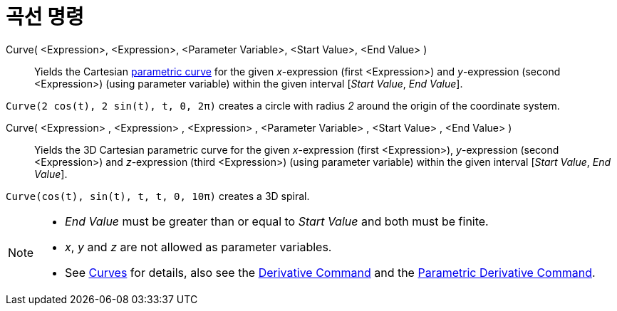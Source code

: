 = 곡선 명령
:page-en: commands/Curve
ifdef::env-github[:imagesdir: /ko/modules/ROOT/assets/images]

Curve( <Expression>, <Expression>, <Parameter Variable>, <Start Value>, <End Value> )::
  Yields the Cartesian xref:/s_index_php?title=Curves_action=edit_redlink=1.adoc[parametric curve] for the given
  _x_-expression (first <Expression>) and _y_-expression (second <Expression>) (using parameter variable) within the
  given interval [_Start Value_, _End Value_].

[EXAMPLE]
====

`++Curve(2 cos(t), 2 sin(t), t, 0, 2π)++` creates a circle with radius _2_ around the origin of the coordinate system.

====

Curve( <Expression> , <Expression> , <Expression> , <Parameter Variable> , <Start Value> , <End Value> )::
  Yields the 3D Cartesian parametric curve for the given _x_-expression (first <Expression>), _y_-expression (second
  <Expression>) and _z_-expression (third <Expression>) (using parameter variable) within the given interval [_Start
  Value_, _End Value_].

[EXAMPLE]
====

`++Curve(cos(t), sin(t), t, t, 0, 10π)++` creates a 3D spiral.

====

[NOTE]
====

* _End Value_ must be greater than or equal to _Start Value_ and both must be finite.
* _x_, _y_ and _z_ are not allowed as parameter variables.
* See xref:/s_index_php?title=Curves_action=edit_redlink=1.adoc[Curves] for details, also see the
xref:/s_index_php?title=Derivative_Command_action=edit_redlink=1.adoc[Derivative Command] and the
xref:/s_index_php?title=ParametricDerivative_Command_action=edit_redlink=1.adoc[Parametric Derivative Command].

====
